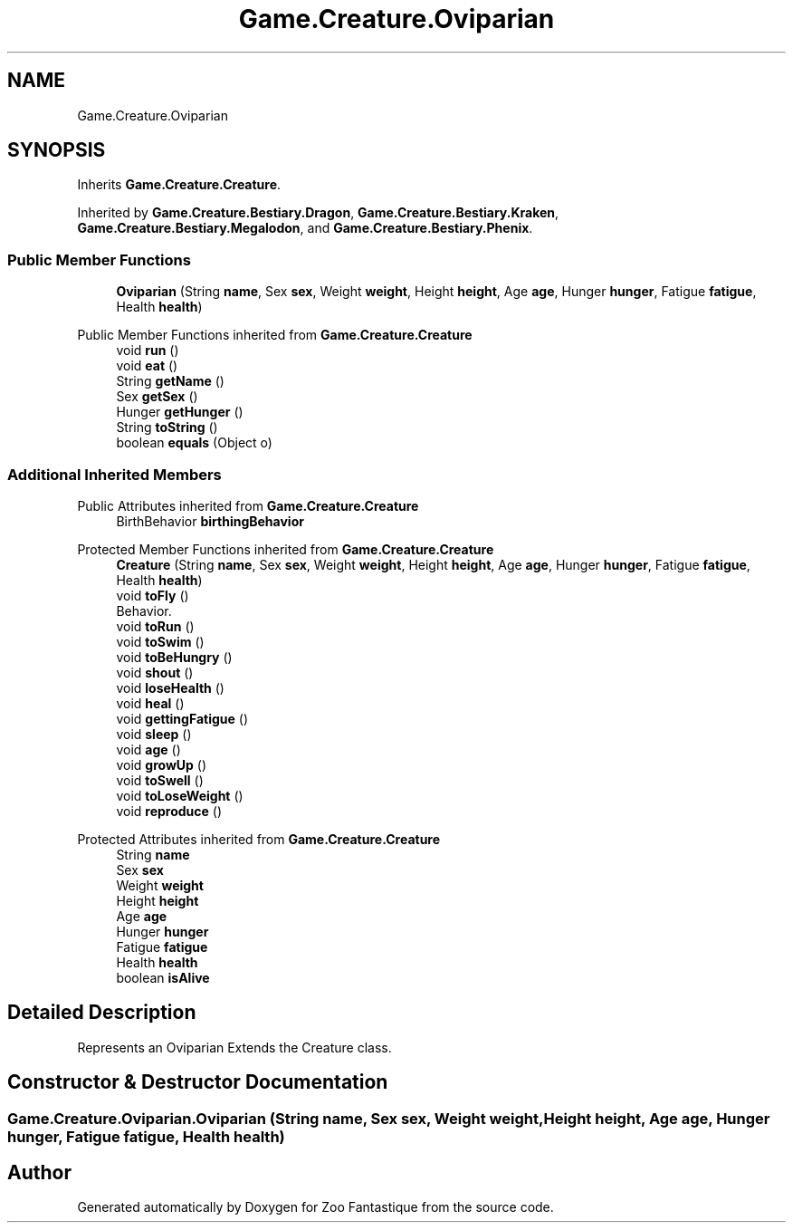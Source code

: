.TH "Game.Creature.Oviparian" 3 "Version 1.0" "Zoo Fantastique" \" -*- nroff -*-
.ad l
.nh
.SH NAME
Game.Creature.Oviparian
.SH SYNOPSIS
.br
.PP
.PP
Inherits \fBGame\&.Creature\&.Creature\fP\&.
.PP
Inherited by \fBGame\&.Creature\&.Bestiary\&.Dragon\fP, \fBGame\&.Creature\&.Bestiary\&.Kraken\fP, \fBGame\&.Creature\&.Bestiary\&.Megalodon\fP, and \fBGame\&.Creature\&.Bestiary\&.Phenix\fP\&.
.SS "Public Member Functions"

.in +1c
.ti -1c
.RI "\fBOviparian\fP (String \fBname\fP, Sex \fBsex\fP, Weight \fBweight\fP, Height \fBheight\fP, Age \fBage\fP, Hunger \fBhunger\fP, Fatigue \fBfatigue\fP, Health \fBhealth\fP)"
.br
.in -1c

Public Member Functions inherited from \fBGame\&.Creature\&.Creature\fP
.in +1c
.ti -1c
.RI "void \fBrun\fP ()"
.br
.ti -1c
.RI "void \fBeat\fP ()"
.br
.ti -1c
.RI "String \fBgetName\fP ()"
.br
.ti -1c
.RI "Sex \fBgetSex\fP ()"
.br
.ti -1c
.RI "Hunger \fBgetHunger\fP ()"
.br
.ti -1c
.RI "String \fBtoString\fP ()"
.br
.ti -1c
.RI "boolean \fBequals\fP (Object o)"
.br
.in -1c
.SS "Additional Inherited Members"


Public Attributes inherited from \fBGame\&.Creature\&.Creature\fP
.in +1c
.ti -1c
.RI "BirthBehavior \fBbirthingBehavior\fP"
.br
.in -1c

Protected Member Functions inherited from \fBGame\&.Creature\&.Creature\fP
.in +1c
.ti -1c
.RI "\fBCreature\fP (String \fBname\fP, Sex \fBsex\fP, Weight \fBweight\fP, Height \fBheight\fP, Age \fBage\fP, Hunger \fBhunger\fP, Fatigue \fBfatigue\fP, Health \fBhealth\fP)"
.br
.ti -1c
.RI "void \fBtoFly\fP ()"
.br
.RI "Behavior\&. "
.ti -1c
.RI "void \fBtoRun\fP ()"
.br
.ti -1c
.RI "void \fBtoSwim\fP ()"
.br
.ti -1c
.RI "void \fBtoBeHungry\fP ()"
.br
.ti -1c
.RI "void \fBshout\fP ()"
.br
.ti -1c
.RI "void \fBloseHealth\fP ()"
.br
.ti -1c
.RI "void \fBheal\fP ()"
.br
.ti -1c
.RI "void \fBgettingFatigue\fP ()"
.br
.ti -1c
.RI "void \fBsleep\fP ()"
.br
.ti -1c
.RI "void \fBage\fP ()"
.br
.ti -1c
.RI "void \fBgrowUp\fP ()"
.br
.ti -1c
.RI "void \fBtoSwell\fP ()"
.br
.ti -1c
.RI "void \fBtoLoseWeight\fP ()"
.br
.ti -1c
.RI "void \fBreproduce\fP ()"
.br
.in -1c

Protected Attributes inherited from \fBGame\&.Creature\&.Creature\fP
.in +1c
.ti -1c
.RI "String \fBname\fP"
.br
.ti -1c
.RI "Sex \fBsex\fP"
.br
.ti -1c
.RI "Weight \fBweight\fP"
.br
.ti -1c
.RI "Height \fBheight\fP"
.br
.ti -1c
.RI "Age \fBage\fP"
.br
.ti -1c
.RI "Hunger \fBhunger\fP"
.br
.ti -1c
.RI "Fatigue \fBfatigue\fP"
.br
.ti -1c
.RI "Health \fBhealth\fP"
.br
.ti -1c
.RI "boolean \fBisAlive\fP"
.br
.in -1c
.SH "Detailed Description"
.PP 
Represents an Oviparian Extends the Creature class\&. 
.SH "Constructor & Destructor Documentation"
.PP 
.SS "Game\&.Creature\&.Oviparian\&.Oviparian (String name, Sex sex, Weight weight, Height height, Age age, Hunger hunger, Fatigue fatigue, Health health)"


.SH "Author"
.PP 
Generated automatically by Doxygen for Zoo Fantastique from the source code\&.
